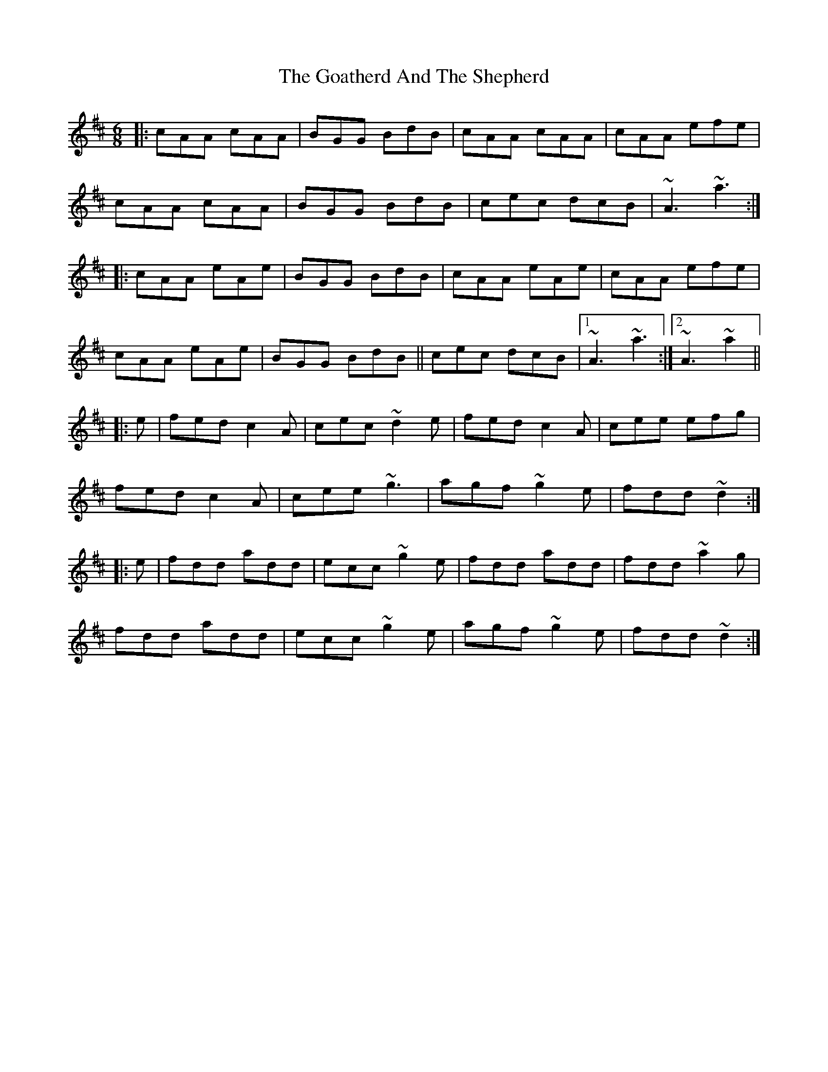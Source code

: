 X: 15619
T: Goatherd And The Shepherd, The
R: jig
M: 6/8
K: Amixolydian
|:cAA cAA|BGG BdB|cAA cAA|cAA efe|
cAA cAA|BGG BdB|cec dcB|~A3 ~a3:|
|:cAA eAe|BGG BdB|cAA eAe|cAA efe|
cAA eAe|BGG BdB||cec dcB|1 ~A3 ~a3:|2 ~A3 ~a2||
|:e|fed c2A|cec ~d2e|fed c2A|cee efg|
fed c2A|cee ~g3|agf ~g2e|fdd ~d2:|
|:e|fdd add|ecc ~g2e|fdd add|fdd ~a2g|
fdd add|ecc ~g2e|agf ~g2e|fdd ~d2:|

